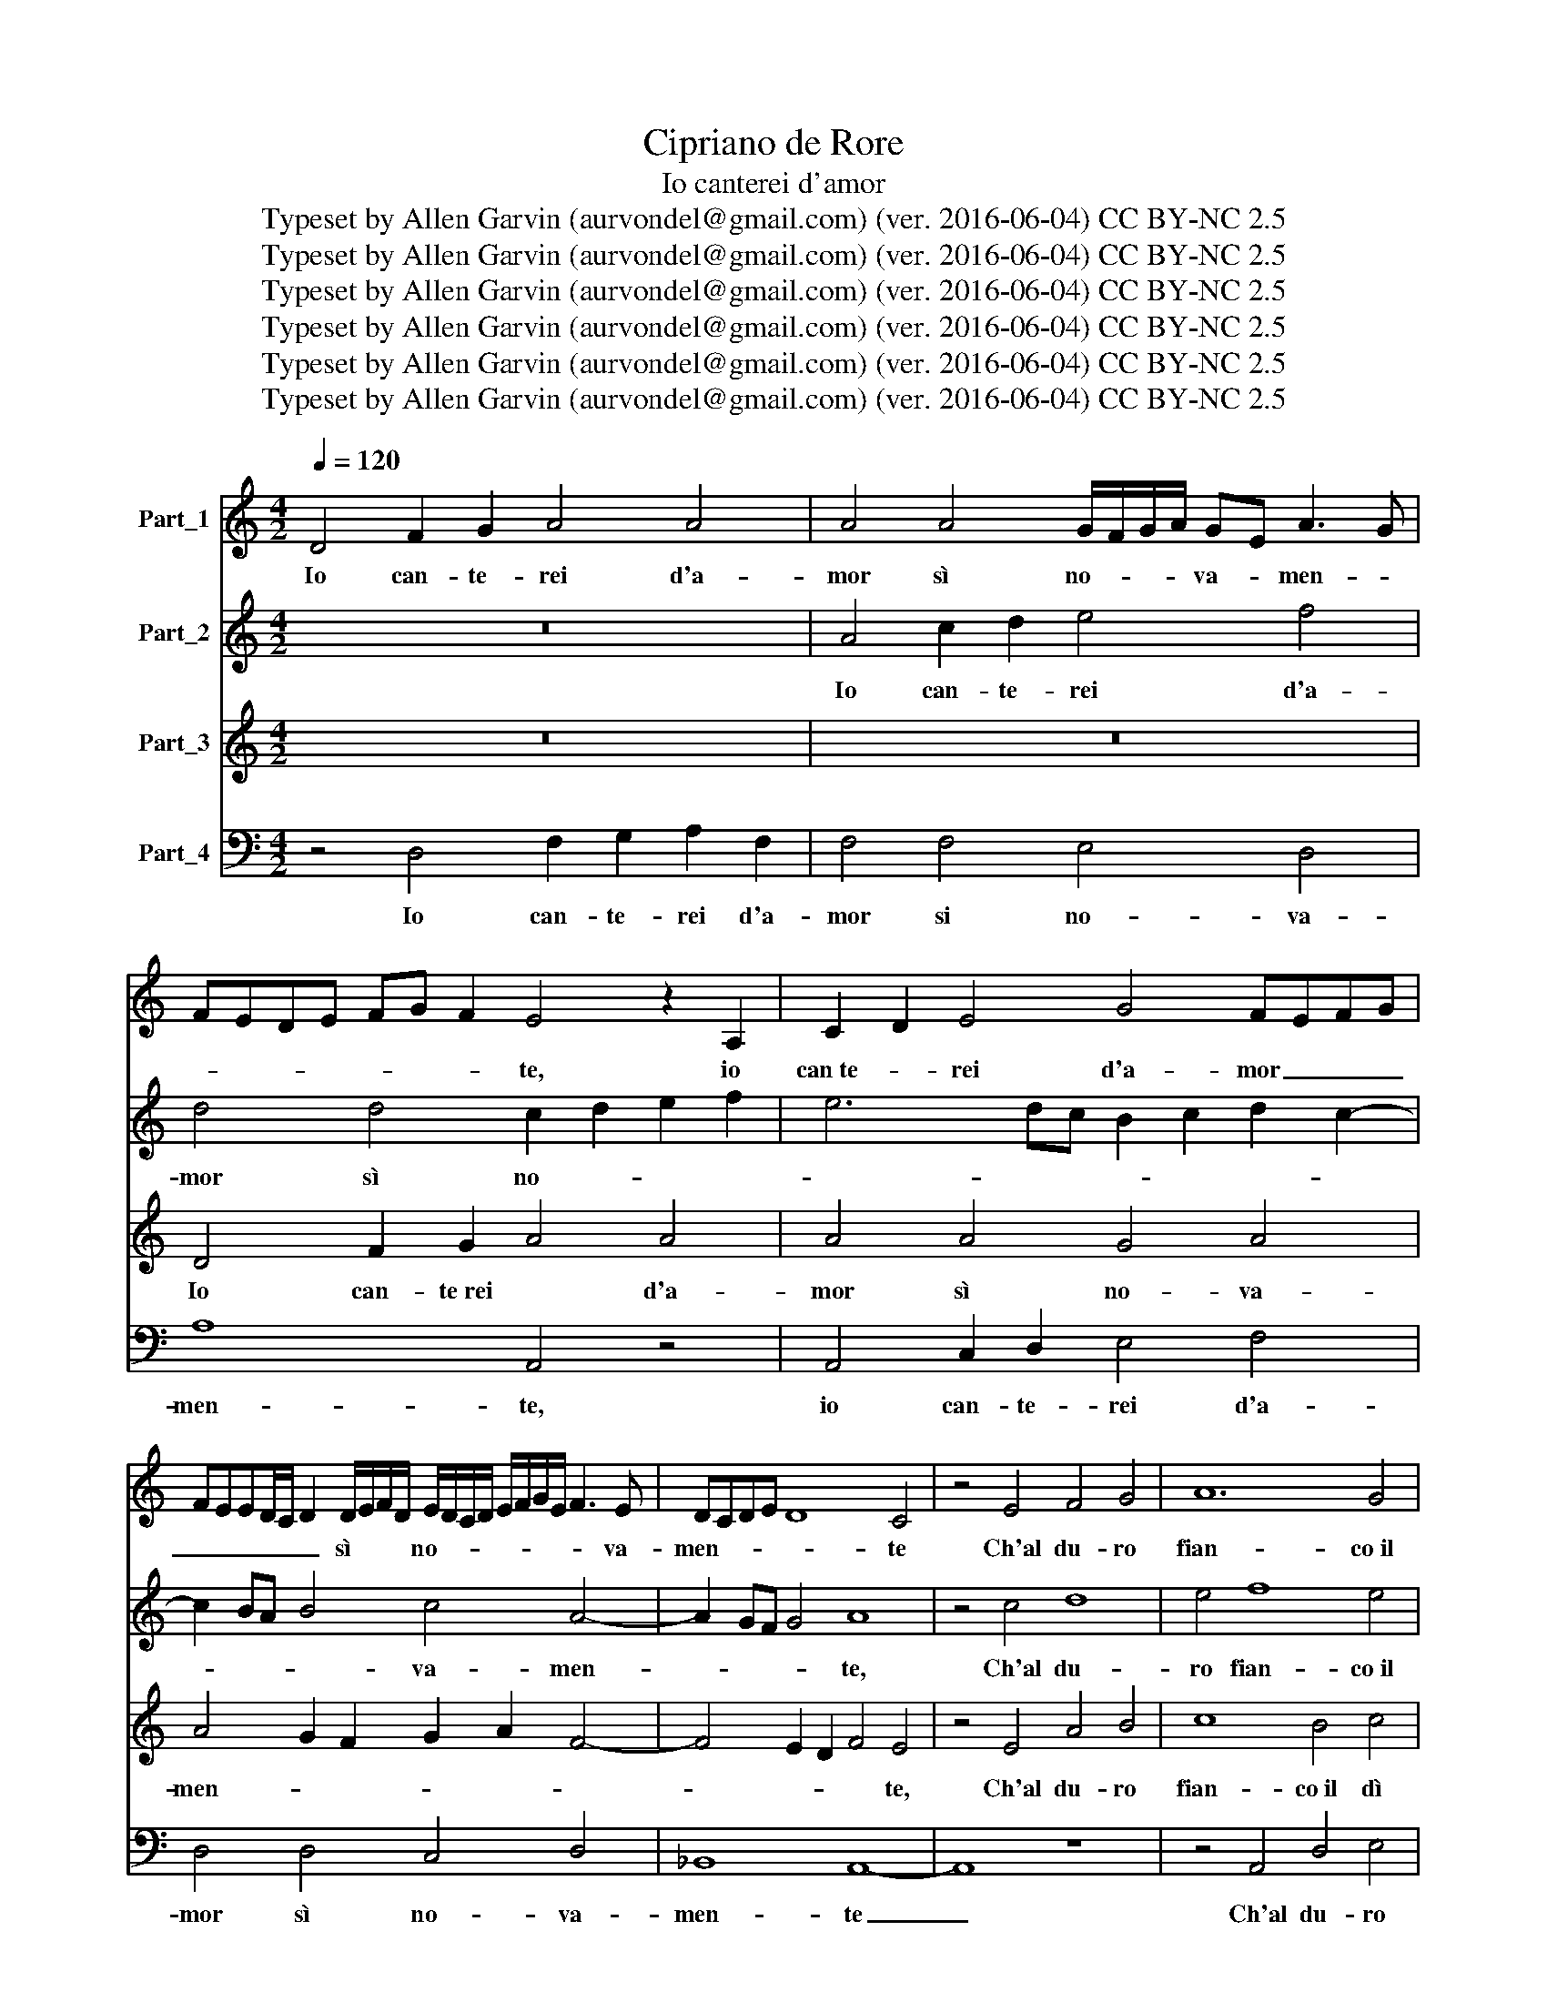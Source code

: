 X:1
T:Cipriano de Rore
T:Io canterei d'amor
T:Typeset by Allen Garvin (aurvondel@gmail.com) (ver. 2016-06-04) CC BY-NC 2.5
T:Typeset by Allen Garvin (aurvondel@gmail.com) (ver. 2016-06-04) CC BY-NC 2.5
T:Typeset by Allen Garvin (aurvondel@gmail.com) (ver. 2016-06-04) CC BY-NC 2.5
T:Typeset by Allen Garvin (aurvondel@gmail.com) (ver. 2016-06-04) CC BY-NC 2.5
T:Typeset by Allen Garvin (aurvondel@gmail.com) (ver. 2016-06-04) CC BY-NC 2.5
T:Typeset by Allen Garvin (aurvondel@gmail.com) (ver. 2016-06-04) CC BY-NC 2.5
Z:Typeset by Allen Garvin (aurvondel@gmail.com) (ver. 2016-06-04) CC BY-NC 2.5
%%score 1 2 3 4
L:1/8
Q:1/4=120
M:4/2
K:C
V:1 treble nm="Part_1"
V:2 treble transpose=-12 nm="Part_2"
V:3 treble transpose=-12 nm="Part_3"
V:4 bass nm="Part_4"
V:1
 D4 F2 G2 A4 A4 | A4 A4 G/F/G/A/ GE A3 G | FEDE FG F2 E4 z2 A,2 | C2 D2 E4 G4 FEFG | %4
w: Io can- te- rei d'a-|mor sì no- * * * va- * men- *|* * * * * * * te, io|can­te- * rei d'a- mor _ _ _|
 FEED/C/ D2 D/E/F/D/ E/D/C/D/ E/F/G/E/ F3 E | DCDE D8 C4 | z4 E4 F4 G4 | A12 G4 | %8
w: _ _ _ _ _ _ sì * * * no- * * * * * * * * va-|men- * * * * te|Ch'al du- ro|fian- co il|
 A4 z2 A2 F2 A2 GF/E/FG | F4 C4 D/C/D/E/ D/E/F/D/ EG E/F/G/E/ | FGAF GA!courtesy!_BG FEDC DEFD | %11
w: dì mil- le so- spi- * * * *|ri Trar- rei _ _ _ _ _ _ _ _ per for- * * *||
 ECDE FDEF EFGE F/E/F/E/ F/E/D/E/ | F4 z2 c2 B4 A4 | A4 G4 E4 E4 | D4 F2 G2 A4 A4 | %15
w: |za, et mil- le al-|ti de- si- ri|Rac- cen- de- rei nel-|
 A2 A2 AG/F/ E/D/E/F/ G2 G2 A!courtesy!_BAG | FEDC DEF/D/E/F/ E4 c4 | c4 ABcA BGAB cBcd | %18
w: la ge- la- * * * * * * * ta * men- * *|* * * * * * * * * * te, nel-|la ge- * * * la- * * * * * * *|
 c2 B2 ABcA ^G/A/B/A/ B/A/G/^F/ A/G/A/G/ A/G/F/G/ | A8 z4 F4- | F4 F4 FEFG FDEF | E4 E4 F4 GEFG | %22
w: ta men- * * * * * * * * * * * * * * * * * * * *|te; E'l|* bel vi- * * * * * * *|so ve- drei can- * * *|
 A8 A4 A4- | A2 G2 F2 E2 D4 D2 D2 | E/D/E/D/ E/D/E/F/ GE G/E/F/G/ FEDE FD>EF | E4 z2 C2 D4 E4 | %26
w: giar so- ven-|* * * * * te, Et|ba- * * * * * * * * gnar * gli oc- * * * * * * * * * *|chi, et più pie-|
 F12 E4 | D6 D2 C2 D2 E2 F2 | E4 A2 F2 AG/F/ E/D/C/B,/ A,/B,/C/D/ E/F/G/A/ | G4 z2 G2 G4 cABc | %30
w: to- si|gi- ri Far, _ _ _|_ co- me suol _ _ _ _ _ _ _ _ _ _ _ _ _ _|_ chi de gli al- * * *|
 BcdB cABc dcde d4 | c4 A8 G4 | F4 E2 D2 C2 D2 E2 F2 | G4 E4 E4 E/D/C/D/ E/C/D/E/ | %34
w: trui _ _ _ mar- * * * ti- * * * *|ri Et del|suo er- ror _ _ _ _ _|_ quan- do non _ _ _ _ _ _ _|
 DCDE DE F/E/D/C/ B,/A,/B,/C/ D/C/B,/A,/ B,4 | A,4 A8 A4 | G4 c6 c2 G4 | z4 A8 A4 | %38
w: val _ _ _ _ si * pen- * * * * * * * * * * *|te, co- me|suol, co- me suol|chi de|
 Ac>BA/G/ F/E/F/G/ A/G/A/!courtesy!_B/ A2 F/G/A/F/ G/F/G/A/ G/E/F/G/ | FDEF E4 z4 F4 | %40
w: gli al- trui _ _ _ _ _ _ _ _ _ _ _ _ mar- * * * ti- * * * * * * *|* * * * ri Et|
 G4 A4 D2 E2 FEFG | A2 G2 AGAB c/B/c/B/ c/B/c/d/ c2 BA | G4 A2 cB AG F/E/F/G/ A2 A2 | %43
w: del suo er- ror _ _ _ _ _|_ _ _ _ _ _ _ _ _ _ _ _ _ _ _ _ _|* quan- do non val _ _ _ _ _ _ sì|
 GF E/D/E/F/ G/F/G/A/ !courtesy!_B/A/G/F/ E A2 G/F/ E/D/E/F/ G/F/E | D4 C4 C2 C2 F/E/F/G/ F2 | %45
w: pen- * * * * * * * * * * * * * * * * * * * * * * * *|te, quan- do non val _ _ _ _|
 E4 D8 C4 | z4 C4 C2 C2 F2 F2 | %47
w: si pen- te,|quan- do non val si|
 E/F/G/F/ E/D/E/C/ D/C/D/C/ D/E/D ^C/D/E/D/ E/D/C/B,/ D/C/D/C/ D/C/B,/C/ | D16 |] %49
w: * pen- * * * * * * * * * * * * * * * * * * * * * * * * * * * * *|te.|
V:2
 z16 | A4 c2 d2 e4 f4 | d4 d4 c2 d2 e2 f2 | e6 dc B2 c2 d2 c2- | c2 BA B4 c4 A4- | A2 GF G4 A8 | %6
w: |Io can- te- rei d'a-|mor sì no- * * *||* * * * va- men-|* * * * te,|
 z4 c4 d8 | e4 f8 e4 | c4 z2 A2 A2 A2 c4 | c2 c2 A2 c2 F4 G2 G2 | A4 d6 c2 A4 | c12 c4 | %12
w: Ch'al du-|ro fian- co il|dì mil- le so- spi-|ri, mil- le so- spi- ri Trar-|rei per _ _|for- za,|
 z4 e4 e4 e4 | f2 d2 e6 d2 c2 B2 | A4 d4 z8 | A4 c2 d2 e4 f4 | d4 d4 c2 d2 e2 f2 | e4 d2 c2 d4 c4 | %18
w: et mil- le al-|ti de- si- * * *|* ri|Rac- cen- de- rei nel-|la ge- la- * * *|* * * * ta|
 A2 B2 c2 A2 B8 | A4 c8 d4 | c4 F6 G2 A2 B2 | c4 c4 A4 e4 | c4 f4 e8 | d8 z4 B4 | c4 c4 A8- | %25
w: men- * * * *|te; E'l bel|vi- so _ _ _|_ ve- drei can-|giar so- ven-|te, Et|ba- gnar gli oc-|
 A4 E4 G4 G4 | A12 c4 | !courtesy!_B4 B4 A8 | z4 c8 f4 | e4 e4 e4 e4 | d4 A4 f8 | e4 z2 c2 d4 e4 | %32
w: * chi et più pie-|to- si|gi- ri Far,|co- me|suol chi de gli al-|trui mar- ti-|ri Et del suo|
 A2 B2 c2 d2 e8 | z4 G4 G2 G2 c4 | B4 A6 ^G2 G4 | A4 c8 f4 | e4 e4 e4 e4 | d4 A4 f8 | %38
w: ror * * * *|quan- do non val|si pen- * *|te, co- me|suol chi de gli al-|trui mar- ti-|
 e4 z2 c2 d4 e4 | A2 B2 c2 d2 e2 c2 d4- | d2 c2 c2 BA B4 c4 | f4 f4 e8 | z4 c4 c2 c2 f4 | %43
w: ri Et del suo|ror, * * * * * *|* * * * * * Et|del suo ror|quan- do non val|
 e4 d8 c4 | F6 F2 F4 c4 | c4 !courtesy!_B4 A4 A4 | F6 F2 F4 c4- | c4 !courtesy!_B4 A8 | A16 |] %49
w: si pen- te,|quan- do non val|* si pen- te,|quan- do non val|* si pen-|te.|
V:3
 z16 | z16 | D4 F2 G2 A4 A4 | A4 A4 G4 A4 | A4 G2 F2 G2 A2 F4- | F4 E2 D2 F4 E4 | z4 E4 A4 B4 | %7
w: ||Io can- te­rei * d'a-|mor sì no- va-|men- * * * * *|* * * * te,|Ch'al du- ro|
 c8 B4 c4 | z2 c2 A2 c2 d4 G2 G2 | A4 A4 A2 A2 c4 | F4 !courtesy!_B4 A4 F4 | A4 G2 F2 G8 | %12
w: fian- co il dì|mil- le so- spi- ri, trar-|rei mil- le so- spi-|ri, Trar- rei per|for- * * *|
 F4 z2 A2 G4 c4 | A4 B4 c2 B2 A2 G2 | F2 D2 A4 D8 | z16 | D4 F2 G2 A4 A4 | A4 A4 G4 A4 | F8 E8 | %19
w: za, et mil- le al-|ti de- si- * * *|* * * ri||Rac- cen- de- rei nel-|la ge- la- ta|men- te;|
 z8 A8 | A4 A8 F4 | G4 A4 F4 c4- | c2 A2 d6 c2 c2 Bc | d4 A4 z4 G4 | G4 E4 F2 G2 A2 B2 | %25
w: E'l|bel vi- so|ve- drei can- giar|_ so- ven- * * * *|* te, Et|ba- gnar gli oc- * * *|
 c4 A4 B4 B4 | c12 C4 | F4 G4 E4 c4 | c4 c4 A4 c4- | c4 c4 G8 | z16 | z16 | z16 | z16 | z16 | %35
w: * chi et più pie-|to- si|gi- ri Far, co-|* me suol, co-|* me suol,||||||
 z8 c8 | c4 G2 G2 G4 c4 | B4 c4 d8 | c8 z8 | z16 | z4 F4 G4 A4 | D2 E2 F2 G2 A2 G2 A2 B2 | %42
w: co|me suol chi de gli al-|trui mar- ti-|ri||Et del suo|ror * * * * * * *|
 c4 F4 F4 F4 | c4 G4 A8 | D4 A4 A4 A4 | G6 F2 E8 | D4 A4 A4 A4 | G6 F2 E8 | D16 |] %49
w: * quan- do non|val si pen-|te, quan- do non|val si pen-|te, quan- do non|val si pen-|te.|
V:4
 z4 D,4 F,2 G,2 A,2 F,2 | F,4 F,4 E,4 D,4 | A,8 A,,4 z4 | A,,4 C,2 D,2 E,4 F,4 | D,4 D,4 C,4 D,4 | %5
w: Io can- te- rei d'a-|mor si no- va-|men- te,|io can- te- rei d'a-|mor sì no- va-|
 !courtesy!_B,,8 A,,8- | A,,8 z8 | z4 A,,4 D,4 E,4 | F,12 E,4 | F,4 z2 F,2 D,2 F,2 E,4 | %10
w: men- te|_|Ch'al du- ro|fian- co il|di mil- le so- spi-|
 D,4 G,,4 D,4 D,4 | C,8 C,8 | z4 A,,4 E,4 A,4 | D,2 F,2 E,4 A,,8 | z4 D,4 F,2 G,2 A,2 F,2 | %15
w: ri Trar- rei per|for- za,|et mil- le al-|ti de- si- ri|Rac- cen­de- * rei nel-|
 F,4 F,4 E,4 D,4 | A,8 A,,8 | z16 | z16 | z4 F,8 D,4 | F,2 E,2 D,2 C,2 D,8 | C,4 A,,4 D,4 C,4 | %22
w: la ge- la- ta|men- te;|||E'l bel|vi- * * * *|so ve- drei can-|
 F,4 D,4 A,8 | D,8 z4 G,,4 | C,4 C,4 D,8 | A,,8 G,,4 G,,4 | F,,12 A,,4 | %27
w: giar so- ven-|te, Et|ba- gnar gli oc-|chi et più pie-|to- si|
 !courtesy!_B,,4 G,,4 A,,8 | z4 F,8 F,4 | C,4 C,4 C,4 C,4 | G,4 F,4 D,2 E,2 F,2 G,2 | %31
w: gi- ri Far,|co- me|suol chi de gli al-|trui mar- ti- * * *|
 A,4 A,4 z4 C,4 | D,4 E,4 A,,2 B,,2 C,2 D,2 | E,4 C,4 C,4 C,4 | G,4 D,4 E,8 | A,,4 F,8 F,4 | %36
w: * ri Et|del suo er- ror _ _ _|_ quan- do non|val si pen-|te, co- me|
 C,4 C,4 C,4 C,4 | G,4 F,4 D,2 E,2 F,2 G,2 | A,4 A,4 z4 C,4 | D,4 E,4 A,,4 z4 | z16 | z16 | z16 | %43
w: suol chi de gli al-|trui mar- ti- * * *|* ri Et|del suo ror||||
 z16 | z8 F,,4 F,,2 F,,2 | C,4 G,,4 A,,4 A,,4 | z8 F,,4 F,,2 F,,2 | C,4 G,,4 A,,8 | D,16 |] %49
w: |quan- do non|val si pen- te,|quan- do non|val si pen-|te.|


